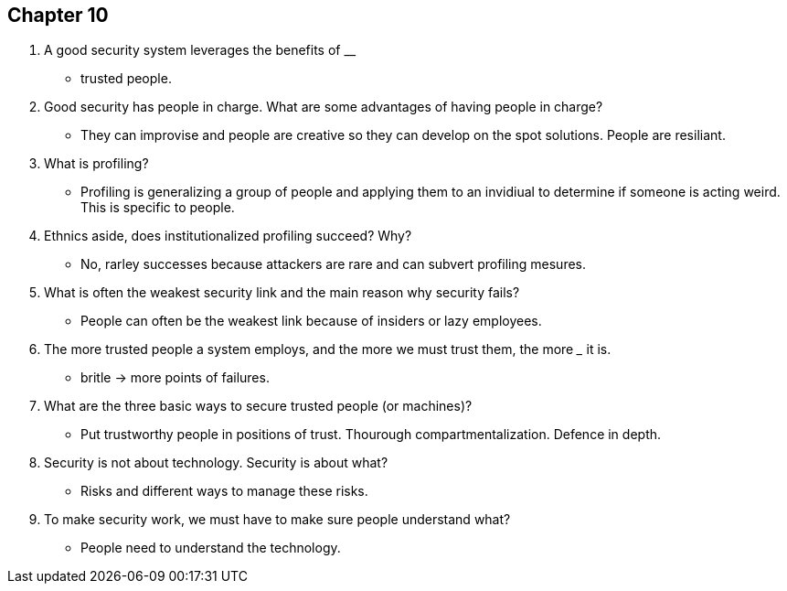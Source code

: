 == Chapter 10

1. A good security system leverages the benefits of ____________
** trusted people. 
2. Good security has people in charge. What are some advantages of having people in charge?
** They can improvise and people are creative so they can develop on the spot solutions. People are resiliant. 
3. What is profiling?
** Profiling is generalizing a group of people and applying them to an invidiual to determine if someone is acting weird. This is specific to people.
4. Ethnics aside, does institutionalized profiling succeed? Why?
** No, rarley successes because attackers are rare and can subvert profiling mesures. 
5. What is often the weakest security link and the main reason why security fails?
** People can often be the weakest link because of insiders or lazy employees.
6. The more trusted people a system employs, and the more we must trust them, the more _______ it is.
** britle -> more points of failures. 
7. What are the three basic ways to secure trusted people (or machines)?
** Put trustworthy people in positions of trust.  Thourough compartmentalization. Defence in depth.
8. Security is not about technology. Security is about what?
** Risks and different ways to manage these risks.
9. To make security work, we must have to make sure people understand what?
** People need to understand the technology.